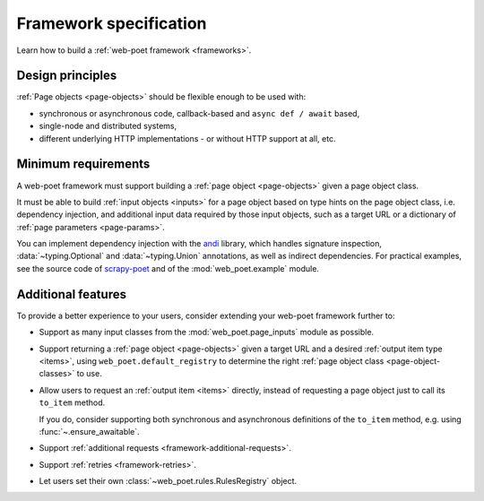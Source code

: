 .. _spec:

=======================
Framework specification
=======================

Learn how to build a :ref:`web-poet framework <frameworks>`.

Design principles
=================

:ref:`Page objects <page-objects>` should be flexible enough to be used with:

* synchronous or asynchronous code, callback-based and ``async def / await``
  based,
* single-node and distributed systems,
* different underlying HTTP implementations - or without HTTP support
  at all, etc.


Minimum requirements
====================

A web-poet framework must support building a :ref:`page object <page-objects>`
given a page object class.

It must be able to build :ref:`input objects <inputs>` for a page object based
on type hints on the page object class, i.e. dependency injection, and
additional input data required by those input objects, such as a target URL or
a dictionary of :ref:`page parameters <page-params>`.

You can implement dependency injection with the andi_ library, which handles
signature inspection, :data:`~typing.Optional` and :data:`~typing.Union`
annotations, as well as indirect dependencies. For practical examples, see the
source code of scrapy-poet_ and of the :mod:`web_poet.example` module.

.. _andi: https://github.com/scrapinghub/andi
.. _scrapy-poet: https://github.com/scrapinghub/scrapy-poet


Additional features
===================

To provide a better experience to your users, consider extending your web-poet
framework further to:

-   Support as many input classes from the :mod:`web_poet.page_inputs`
    module as possible.

-   Support returning a :ref:`page object <page-objects>` given a target URL
    and a desired :ref:`output item type <items>`, using
    ``web_poet.default_registry`` to determine the right :ref:`page
    object class <page-object-classes>` to use.

-   Allow users to request an :ref:`output item <items>` directly, instead of
    requesting a page object just to call its ``to_item`` method.

    If you do, consider supporting both synchronous and asynchronous
    definitions of the ``to_item`` method, e.g. using
    :func:`~.ensure_awaitable`.

-   Support :ref:`additional requests <framework-additional-requests>`.

-   Support :ref:`retries <framework-retries>`.

-   Let users set their own :class:`~web_poet.rules.RulesRegistry` object.
